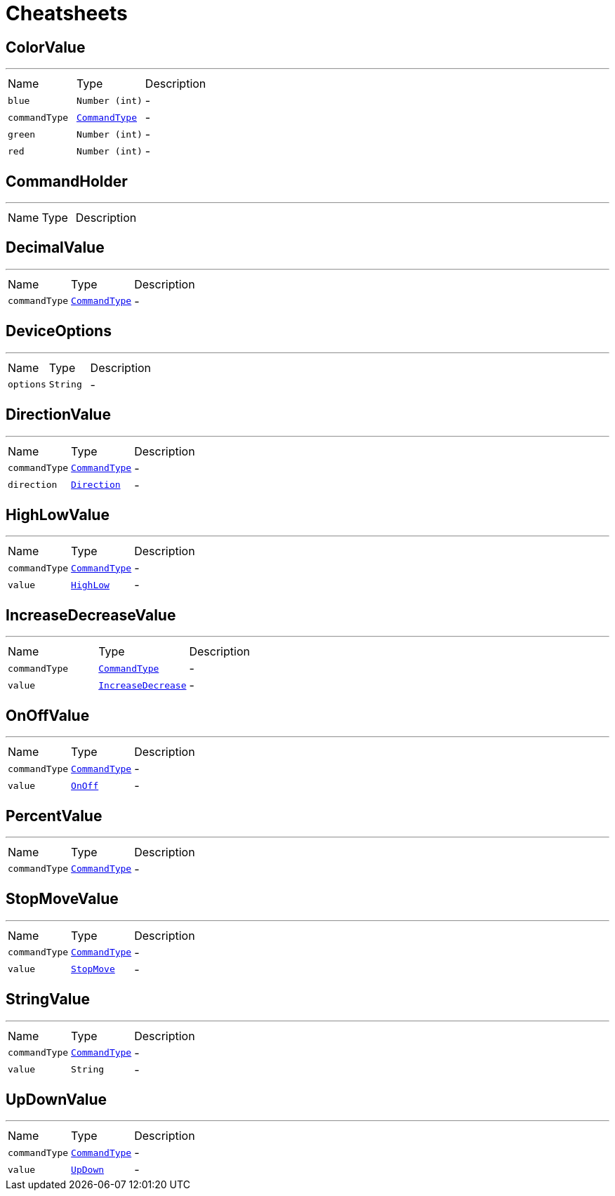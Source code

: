 = Cheatsheets

[[ColorValue]]
== ColorValue

++++
++++
'''

[cols=">25%,^25%,50%"]
[frame="topbot"]
|===
^|Name | Type ^| Description
|[[blue]]`blue`|`Number (int)`|-
|[[commandType]]`commandType`|`link:enums.html#CommandType[CommandType]`|-
|[[green]]`green`|`Number (int)`|-
|[[red]]`red`|`Number (int)`|-
|===

[[CommandHolder]]
== CommandHolder

++++
++++
'''

[cols=">25%,^25%,50%"]
[frame="topbot"]
|===
^|Name | Type ^| Description
|===

[[DecimalValue]]
== DecimalValue

++++
++++
'''

[cols=">25%,^25%,50%"]
[frame="topbot"]
|===
^|Name | Type ^| Description
|[[commandType]]`commandType`|`link:enums.html#CommandType[CommandType]`|-
|===

[[DeviceOptions]]
== DeviceOptions

++++
++++
'''

[cols=">25%,^25%,50%"]
[frame="topbot"]
|===
^|Name | Type ^| Description
|[[options]]`options`|`String`|-
|===

[[DirectionValue]]
== DirectionValue

++++
++++
'''

[cols=">25%,^25%,50%"]
[frame="topbot"]
|===
^|Name | Type ^| Description
|[[commandType]]`commandType`|`link:enums.html#CommandType[CommandType]`|-
|[[direction]]`direction`|`link:enums.html#Direction[Direction]`|-
|===

[[HighLowValue]]
== HighLowValue

++++
++++
'''

[cols=">25%,^25%,50%"]
[frame="topbot"]
|===
^|Name | Type ^| Description
|[[commandType]]`commandType`|`link:enums.html#CommandType[CommandType]`|-
|[[value]]`value`|`link:enums.html#HighLow[HighLow]`|-
|===

[[IncreaseDecreaseValue]]
== IncreaseDecreaseValue

++++
++++
'''

[cols=">25%,^25%,50%"]
[frame="topbot"]
|===
^|Name | Type ^| Description
|[[commandType]]`commandType`|`link:enums.html#CommandType[CommandType]`|-
|[[value]]`value`|`link:enums.html#IncreaseDecrease[IncreaseDecrease]`|-
|===

[[OnOffValue]]
== OnOffValue

++++
++++
'''

[cols=">25%,^25%,50%"]
[frame="topbot"]
|===
^|Name | Type ^| Description
|[[commandType]]`commandType`|`link:enums.html#CommandType[CommandType]`|-
|[[value]]`value`|`link:enums.html#OnOff[OnOff]`|-
|===

[[PercentValue]]
== PercentValue

++++
++++
'''

[cols=">25%,^25%,50%"]
[frame="topbot"]
|===
^|Name | Type ^| Description
|[[commandType]]`commandType`|`link:enums.html#CommandType[CommandType]`|-
|===

[[StopMoveValue]]
== StopMoveValue

++++
++++
'''

[cols=">25%,^25%,50%"]
[frame="topbot"]
|===
^|Name | Type ^| Description
|[[commandType]]`commandType`|`link:enums.html#CommandType[CommandType]`|-
|[[value]]`value`|`link:enums.html#StopMove[StopMove]`|-
|===

[[StringValue]]
== StringValue

++++
++++
'''

[cols=">25%,^25%,50%"]
[frame="topbot"]
|===
^|Name | Type ^| Description
|[[commandType]]`commandType`|`link:enums.html#CommandType[CommandType]`|-
|[[value]]`value`|`String`|-
|===

[[UpDownValue]]
== UpDownValue

++++
++++
'''

[cols=">25%,^25%,50%"]
[frame="topbot"]
|===
^|Name | Type ^| Description
|[[commandType]]`commandType`|`link:enums.html#CommandType[CommandType]`|-
|[[value]]`value`|`link:enums.html#UpDown[UpDown]`|-
|===

